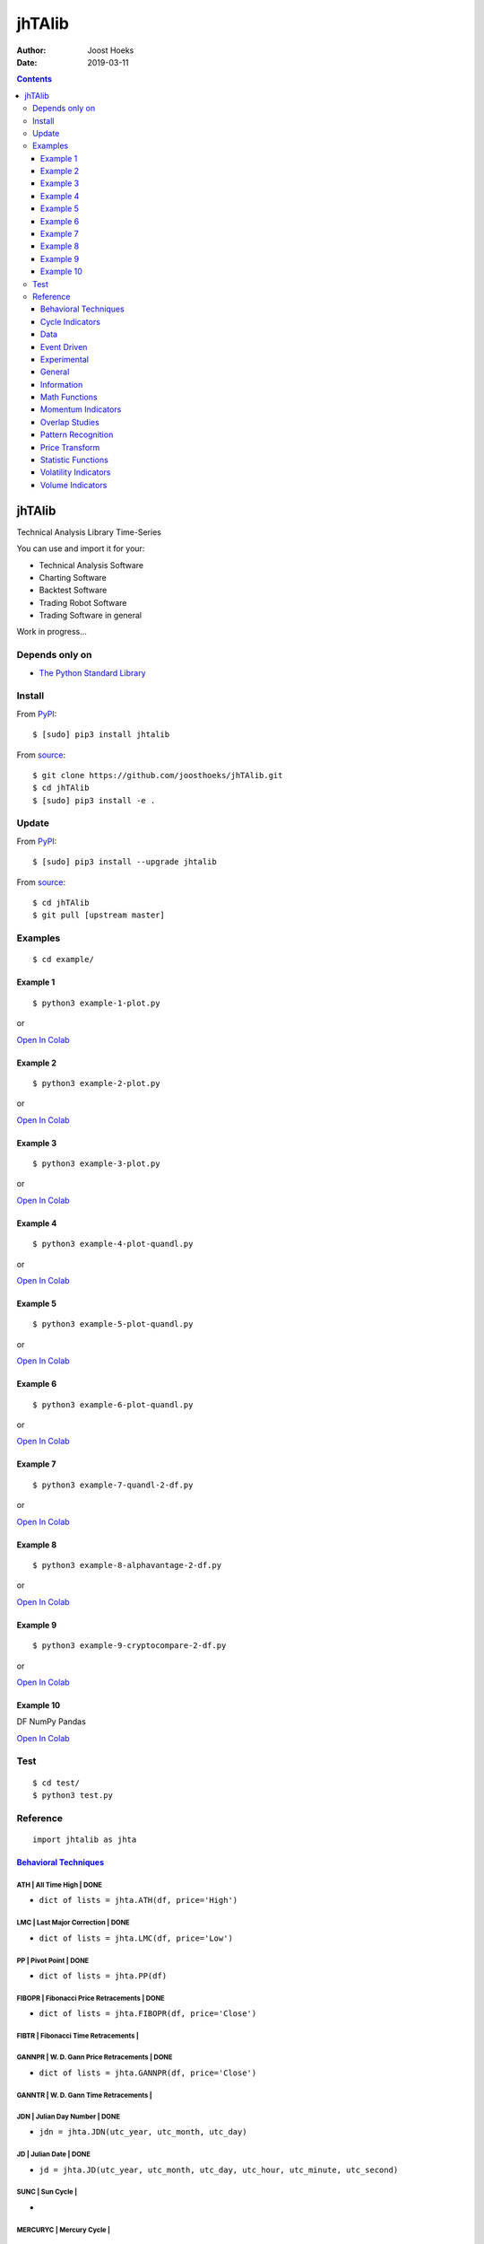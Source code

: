=======
jhTAlib
=======

:Author: Joost Hoeks
:Date:   2019-03-11

.. contents::
   :depth: 3
..

jhTAlib
=======

Technical Analysis Library Time-Series

You can use and import it for your:

-  Technical Analysis Software

-  Charting Software

-  Backtest Software

-  Trading Robot Software

-  Trading Software in general

Work in progress...

Depends only on
---------------

-  `The Python Standard
   Library <https://docs.python.org/3/library/index.html>`__

Install
-------

From `PyPI <https://pypi.org/project/jhTAlib/>`__:

::

    $ [sudo] pip3 install jhtalib

From `source <https://github.com/joosthoeks/jhTAlib>`__:

::

    $ git clone https://github.com/joosthoeks/jhTAlib.git
    $ cd jhTAlib
    $ [sudo] pip3 install -e .

Update
------

From `PyPI <https://pypi.org/project/jhTAlib/>`__:

::

    $ [sudo] pip3 install --upgrade jhtalib

From `source <https://github.com/joosthoeks/jhTAlib>`__:

::

    $ cd jhTAlib
    $ git pull [upstream master]

Examples
--------

::

    $ cd example/

Example 1
~~~~~~~~~

::

    $ python3 example-1-plot.py

or

`Open In
Colab <https://colab.research.google.com/github/joosthoeks/jhTAlib/blob/master/example/example-1-plot.ipynb>`__

Example 2
~~~~~~~~~

::

    $ python3 example-2-plot.py

or

`Open In
Colab <https://colab.research.google.com/github/joosthoeks/jhTAlib/blob/master/example/example-2-plot.ipynb>`__

Example 3
~~~~~~~~~

::

    $ python3 example-3-plot.py

or

`Open In
Colab <https://colab.research.google.com/github/joosthoeks/jhTAlib/blob/master/example/example-3-plot.ipynb>`__

Example 4
~~~~~~~~~

::

    $ python3 example-4-plot-quandl.py

or

`Open In
Colab <https://colab.research.google.com/github/joosthoeks/jhTAlib/blob/master/example/example-4-plot-quandl.ipynb>`__

Example 5
~~~~~~~~~

::

    $ python3 example-5-plot-quandl.py

or

`Open In
Colab <https://colab.research.google.com/github/joosthoeks/jhTAlib/blob/master/example/example-5-plot-quandl.ipynb>`__

Example 6
~~~~~~~~~

::

    $ python3 example-6-plot-quandl.py

or

`Open In
Colab <https://colab.research.google.com/github/joosthoeks/jhTAlib/blob/master/example/example-6-plot-quandl.ipynb>`__

Example 7
~~~~~~~~~

::

    $ python3 example-7-quandl-2-df.py

or

`Open In
Colab <https://colab.research.google.com/github/joosthoeks/jhTAlib/blob/master/example/example-7-quandl-2-df.ipynb>`__

Example 8
~~~~~~~~~

::

    $ python3 example-8-alphavantage-2-df.py

or

`Open In
Colab <https://colab.research.google.com/github/joosthoeks/jhTAlib/blob/master/example/example-8-alphavantage-2-df.ipynb>`__

Example 9
~~~~~~~~~

::

    $ python3 example-9-cryptocompare-2-df.py

or

`Open In
Colab <https://colab.research.google.com/github/joosthoeks/jhTAlib/blob/master/example/example-9-cryptocompare-2-df.ipynb>`__

Example 10
~~~~~~~~~~

DF NumPy Pandas

`Open In
Colab <https://colab.research.google.com/github/joosthoeks/jhTAlib/blob/master/example/example-10-df-numpy-pandas.ipynb>`__

Test
----

::

    $ cd test/
    $ python3 test.py

Reference
---------

::

    import jhtalib as jhta

`Behavioral Techniques <https://github.com/joosthoeks/jhTAlib/blob/master/jhtalib/behavioral_techniques/behavioral_techniques.py>`__
~~~~~~~~~~~~~~~~~~~~~~~~~~~~~~~~~~~~~~~~~~~~~~~~~~~~~~~~~~~~~~~~~~~~~~~~~~~~~~~~~~~~~~~~~~~~~~~~~~~~~~~~~~~~~~~~~~~~~~~~~~~~~~~~~~~~

ATH \| All Time High \| DONE
^^^^^^^^^^^^^^^^^^^^^^^^^^^^

-  ``dict of lists = jhta.ATH(df, price='High')``

LMC \| Last Major Correction \| DONE
^^^^^^^^^^^^^^^^^^^^^^^^^^^^^^^^^^^^

-  ``dict of lists = jhta.LMC(df, price='Low')``

PP \| Pivot Point \| DONE
^^^^^^^^^^^^^^^^^^^^^^^^^

-  ``dict of lists = jhta.PP(df)``

FIBOPR \| Fibonacci Price Retracements \| DONE
^^^^^^^^^^^^^^^^^^^^^^^^^^^^^^^^^^^^^^^^^^^^^^

-  ``dict of lists = jhta.FIBOPR(df, price='Close')``

FIBTR \| Fibonacci Time Retracements \|
^^^^^^^^^^^^^^^^^^^^^^^^^^^^^^^^^^^^^^^

GANNPR \| W. D. Gann Price Retracements \| DONE
^^^^^^^^^^^^^^^^^^^^^^^^^^^^^^^^^^^^^^^^^^^^^^^

-  ``dict of lists = jhta.GANNPR(df, price='Close')``

GANNTR \| W. D. Gann Time Retracements \|
^^^^^^^^^^^^^^^^^^^^^^^^^^^^^^^^^^^^^^^^^

JDN \| Julian Day Number \| DONE
^^^^^^^^^^^^^^^^^^^^^^^^^^^^^^^^

-  ``jdn = jhta.JDN(utc_year, utc_month, utc_day)``

JD \| Julian Date \| DONE
^^^^^^^^^^^^^^^^^^^^^^^^^

-  ``jd = jhta.JD(utc_year, utc_month, utc_day, utc_hour, utc_minute, utc_second)``

SUNC \| Sun Cycle \|
^^^^^^^^^^^^^^^^^^^^

-  

MERCURYC \| Mercury Cycle \|
^^^^^^^^^^^^^^^^^^^^^^^^^^^^

-  

VENUSC \| Venus Cycle \|
^^^^^^^^^^^^^^^^^^^^^^^^

-  

EARTHC \| Earth Cycle \|
^^^^^^^^^^^^^^^^^^^^^^^^

-  

MARSC \| Mars Cycle \|
^^^^^^^^^^^^^^^^^^^^^^

-  

JUPITERC \| Jupiter Cycle \|
^^^^^^^^^^^^^^^^^^^^^^^^^^^^

-  

SATURNC \| Saturn Cycle \|
^^^^^^^^^^^^^^^^^^^^^^^^^^

-  

URANUSC \| Uranus Cycle \|
^^^^^^^^^^^^^^^^^^^^^^^^^^

-  

NEPTUNEC \| Neptune Cycle \|
^^^^^^^^^^^^^^^^^^^^^^^^^^^^

-  

PLUTOC \| Pluto Cycle \|
^^^^^^^^^^^^^^^^^^^^^^^^

-  

MOONC \| Moon Cycle \|
^^^^^^^^^^^^^^^^^^^^^^

-  

`Cycle Indicators <https://github.com/joosthoeks/jhTAlib/blob/master/jhtalib/cycle_indicators/cycle_indicators.py>`__
~~~~~~~~~~~~~~~~~~~~~~~~~~~~~~~~~~~~~~~~~~~~~~~~~~~~~~~~~~~~~~~~~~~~~~~~~~~~~~~~~~~~~~~~~~~~~~~~~~~~~~~~~~~~~~~~~~~~~

HT\_DCPERIOD \| Hilbert Transform - Dominant Cycle Period \|
^^^^^^^^^^^^^^^^^^^^^^^^^^^^^^^^^^^^^^^^^^^^^^^^^^^^^^^^^^^^

-  

HT\_DCPHASE \| Hilbert Transform - Dominant Cycle Phase \|
^^^^^^^^^^^^^^^^^^^^^^^^^^^^^^^^^^^^^^^^^^^^^^^^^^^^^^^^^^

-  

HT\_PHASOR \| Hilbert Transform - Phasor Components \|
^^^^^^^^^^^^^^^^^^^^^^^^^^^^^^^^^^^^^^^^^^^^^^^^^^^^^^

-  

HT\_SINE \| Hilbert Transform - SineWave \|
^^^^^^^^^^^^^^^^^^^^^^^^^^^^^^^^^^^^^^^^^^^

-  

HT\_TRENDLINE \| Hilbert Transform - Instantaneous Trendline \|
^^^^^^^^^^^^^^^^^^^^^^^^^^^^^^^^^^^^^^^^^^^^^^^^^^^^^^^^^^^^^^^

-  

HT\_TRENDMODE \| Hilbert Transform - Trend vs Cycle Mode \|
^^^^^^^^^^^^^^^^^^^^^^^^^^^^^^^^^^^^^^^^^^^^^^^^^^^^^^^^^^^

TS \| Trend Score \| DONE
^^^^^^^^^^^^^^^^^^^^^^^^^

-  ``list = jhta.TS(df, n, price='Close')``

`Data <https://github.com/joosthoeks/jhTAlib/blob/master/jhtalib/data/data.py>`__
~~~~~~~~~~~~~~~~~~~~~~~~~~~~~~~~~~~~~~~~~~~~~~~~~~~~~~~~~~~~~~~~~~~~~~~~~~~~~~~~~

CSV2DF \| CSV file 2 DataFeed \| DONE
^^^^^^^^^^^^^^^^^^^^^^^^^^^^^^^^^^^^^

-  ``dict of tuples = jhta.CSV2DF(csv_file_path)``

CSVURL2DF \| CSV file url 2 DataFeed \| DONE
^^^^^^^^^^^^^^^^^^^^^^^^^^^^^^^^^^^^^^^^^^^^

-  ``dict of tuples = jhta.CSVURL2DF(csv_file_url)``

DF2CSV \| DataFeed 2 CSV file \| DONE
^^^^^^^^^^^^^^^^^^^^^^^^^^^^^^^^^^^^^

-  ``csv file = jhta.DF2CSV(df, csv_file_path)``

DF2DFREV \| DataFeed 2 DataFeed Reversed \| DONE
^^^^^^^^^^^^^^^^^^^^^^^^^^^^^^^^^^^^^^^^^^^^^^^^

-  ``dict of tuples = jhta.DF2DFREV(df)``

DF2DFWIN \| DataFeed 2 DataFeed Window \| DONE
^^^^^^^^^^^^^^^^^^^^^^^^^^^^^^^^^^^^^^^^^^^^^^

-  ``dict of tuples = jhta.DF2DFWIN(df, start=0, end=10)``

DF\_HEAD \| DataFeed HEAD \| DONE
^^^^^^^^^^^^^^^^^^^^^^^^^^^^^^^^^

-  ``dict of tuples = jhta.DF_HEAD(df, n=5)``

DF\_TAIL \| DataFeed TAIL \| DONE
^^^^^^^^^^^^^^^^^^^^^^^^^^^^^^^^^

-  ``dict of tuples = jhta.DF_TAIL(df, n=5)``

DF2HEIKIN\_ASHI \| DataFeed 2 Heikin-Ashi DataFeed \| DONE
^^^^^^^^^^^^^^^^^^^^^^^^^^^^^^^^^^^^^^^^^^^^^^^^^^^^^^^^^^

-  ``dict of tuples = jhta.DF2HEIKIN_ASHI(df)``

`Event Driven <https://github.com/joosthoeks/jhTAlib/blob/master/jhtalib/event_driven/event_driven.py>`__
~~~~~~~~~~~~~~~~~~~~~~~~~~~~~~~~~~~~~~~~~~~~~~~~~~~~~~~~~~~~~~~~~~~~~~~~~~~~~~~~~~~~~~~~~~~~~~~~~~~~~~~~~

ASI \| Accumulation Swing Index (J. Welles Wilder) \| DONE
^^^^^^^^^^^^^^^^^^^^^^^^^^^^^^^^^^^^^^^^^^^^^^^^^^^^^^^^^^

-  ``list = jhta.ASI(df, L)``

SI \| Swing Index (J. Welles Wilder) \| DONE
^^^^^^^^^^^^^^^^^^^^^^^^^^^^^^^^^^^^^^^^^^^^

-  ``list = jhta.SI(df, L)``

`Experimental <https://github.com/joosthoeks/jhTAlib/blob/master/jhtalib/experimental/experimental.py>`__
~~~~~~~~~~~~~~~~~~~~~~~~~~~~~~~~~~~~~~~~~~~~~~~~~~~~~~~~~~~~~~~~~~~~~~~~~~~~~~~~~~~~~~~~~~~~~~~~~~~~~~~~~

JH\_SAVGP \| Swing Average Price - previous Average Price \| DONE
^^^^^^^^^^^^^^^^^^^^^^^^^^^^^^^^^^^^^^^^^^^^^^^^^^^^^^^^^^^^^^^^^

-  ``list = jhta.JH_SAVGP(df)``

JH\_SAVGPS \| Swing Average Price - previous Average Price Summation \| DONE
^^^^^^^^^^^^^^^^^^^^^^^^^^^^^^^^^^^^^^^^^^^^^^^^^^^^^^^^^^^^^^^^^^^^^^^^^^^^

-  ``list = jhta.JH_SAVGPS(df)``

JH\_SCO \| Swing Close - Open \| DONE
^^^^^^^^^^^^^^^^^^^^^^^^^^^^^^^^^^^^^

-  ``list = jhta.JH_SCO(df)``

JH\_SCOS \| Swing Close - Open Summation \| DONE
^^^^^^^^^^^^^^^^^^^^^^^^^^^^^^^^^^^^^^^^^^^^^^^^

-  ``list = jhta.JH_SCOS(df)``

JH\_SMEDP \| Swing Median Price - previous Median Price \| DONE
^^^^^^^^^^^^^^^^^^^^^^^^^^^^^^^^^^^^^^^^^^^^^^^^^^^^^^^^^^^^^^^

-  ``list = jhta.JH_SMEDP(df)``

jh\_SMEDPS \| Swing Median Price - previous Median Price Summation \| DONE
^^^^^^^^^^^^^^^^^^^^^^^^^^^^^^^^^^^^^^^^^^^^^^^^^^^^^^^^^^^^^^^^^^^^^^^^^^

-  ``list = jhta.JH_SMEDPS(df)``

JH\_SPP \| Swing Price - previous Price \| DONE
^^^^^^^^^^^^^^^^^^^^^^^^^^^^^^^^^^^^^^^^^^^^^^^

-  ``list = jhta.JH_SPP(df, price='Close')``

JH\_SPPS \| Swing Price - previous Price Summation \| DONE
^^^^^^^^^^^^^^^^^^^^^^^^^^^^^^^^^^^^^^^^^^^^^^^^^^^^^^^^^^

-  ``list = jhta.JH_SPPS(df, price='Close')``

JH\_STYPP \| Swing Typical Price - previous Typical Price \| DONE
^^^^^^^^^^^^^^^^^^^^^^^^^^^^^^^^^^^^^^^^^^^^^^^^^^^^^^^^^^^^^^^^^

-  ``list = jhta.JH_STYPP(df)``

JH\_STYPPS \| Swing Typical Price - previous Typical Price Summation \| DONE
^^^^^^^^^^^^^^^^^^^^^^^^^^^^^^^^^^^^^^^^^^^^^^^^^^^^^^^^^^^^^^^^^^^^^^^^^^^^

-  ``list = jhta.JH_STYPPS(df)``

JH\_SWCLP \| Swing Weighted Close Price - previous Weighted Close Price \| DONE
^^^^^^^^^^^^^^^^^^^^^^^^^^^^^^^^^^^^^^^^^^^^^^^^^^^^^^^^^^^^^^^^^^^^^^^^^^^^^^^

-  ``list = jhta.JH_SWCLP(df)``

JH\_SWCLPS \| Swing Weighted Close Price - previous Weighted Close Price Summation \| DONE
^^^^^^^^^^^^^^^^^^^^^^^^^^^^^^^^^^^^^^^^^^^^^^^^^^^^^^^^^^^^^^^^^^^^^^^^^^^^^^^^^^^^^^^^^^

-  ``list = jhta.JH_SWCLPS(df)``

`General <https://github.com/joosthoeks/jhTAlib/blob/master/jhtalib/general/general.py>`__
~~~~~~~~~~~~~~~~~~~~~~~~~~~~~~~~~~~~~~~~~~~~~~~~~~~~~~~~~~~~~~~~~~~~~~~~~~~~~~~~~~~~~~~~~~

NORMALIZE \| Normalize \| DONE
^^^^^^^^^^^^^^^^^^^^^^^^^^^^^^

-  ``list = jhta.NORMALIZE(df, price_max='High', price_min='Low', price='Close')``

STANDARDIZE \| Standardize \| DONE
^^^^^^^^^^^^^^^^^^^^^^^^^^^^^^^^^^

-  ``list = jhta.STANDARDIZE(df, price='Close')``

SPREAD \| Spread \| DONE
^^^^^^^^^^^^^^^^^^^^^^^^

-  ``list = jhta.SPREAD(df1, df2, price1='Close', price2='Close')``

CP \| Comparative Performance \| DONE
^^^^^^^^^^^^^^^^^^^^^^^^^^^^^^^^^^^^^

-  ``list = jhta.CP(df1, df2, price1='Close', price2='Close')``

CRSI \| Comparative Relative Strength Index \| DONE
^^^^^^^^^^^^^^^^^^^^^^^^^^^^^^^^^^^^^^^^^^^^^^^^^^^

-  ``list = jhta.CRSI(df1, df2, n, price1='Close', price2='Close')``

CS \| Comparative Strength \| DONE
^^^^^^^^^^^^^^^^^^^^^^^^^^^^^^^^^^

-  ``list = jhta.CS(df1, df2, price1='Close', price2='Close')``

HR \| Hit Rate / Win Rate \| DONE
^^^^^^^^^^^^^^^^^^^^^^^^^^^^^^^^^

-  ``float = jhta.HR(hit_trades_int, total_trades_int)``

PLR \| Profit/Loss Ratio \| DONE
^^^^^^^^^^^^^^^^^^^^^^^^^^^^^^^^

-  ``float = jhta.PLR(mean_trade_profit_float, mean_trade_loss_float)``

EV \| Expected Value \| DONE
^^^^^^^^^^^^^^^^^^^^^^^^^^^^

-  ``float = jhta.EV(hitrade_float, mean_trade_profit_float, mean_trade_loss_float)``

POR \| Probability of Ruin (Table of Lucas and LeBeau) \| DONE
^^^^^^^^^^^^^^^^^^^^^^^^^^^^^^^^^^^^^^^^^^^^^^^^^^^^^^^^^^^^^^

-  ``int = jhta.POR(hitrade_float, profit_loss_ratio_float)``

`Information <https://github.com/joosthoeks/jhTAlib/blob/master/jhtalib/information/information.py>`__
~~~~~~~~~~~~~~~~~~~~~~~~~~~~~~~~~~~~~~~~~~~~~~~~~~~~~~~~~~~~~~~~~~~~~~~~~~~~~~~~~~~~~~~~~~~~~~~~~~~~~~

INFO \| Print df Information \| DONE
^^^^^^^^^^^^^^^^^^^^^^^^^^^^^^^^^^^^

-  ``print = jhta.INFO(df, price='Close')``

INFO\_TRADES \| Print Trades Information \| DONE
^^^^^^^^^^^^^^^^^^^^^^^^^^^^^^^^^^^^^^^^^^^^^^^^

-  ``print = jhta.INFO_TRADES(profit_trades_list, loss_trades_list)``

`Math Functions <https://github.com/joosthoeks/jhTAlib/blob/master/jhtalib/math_functions/math_functions.py>`__
~~~~~~~~~~~~~~~~~~~~~~~~~~~~~~~~~~~~~~~~~~~~~~~~~~~~~~~~~~~~~~~~~~~~~~~~~~~~~~~~~~~~~~~~~~~~~~~~~~~~~~~~~~~~~~~

EXP \| Exponential \| DONE
^^^^^^^^^^^^^^^^^^^^^^^^^^

-  ``list = jhta.EXP(df, price='Close')``

LOG \| Logarithm \| DONE
^^^^^^^^^^^^^^^^^^^^^^^^

-  ``list = jhta.LOG(df, price='Close')``

LOG10 \| Base-10 Logarithm \| DONE
^^^^^^^^^^^^^^^^^^^^^^^^^^^^^^^^^^

-  ``list = jhta.LOG10(df, price='Close')``

SQRT \| Square Root \| DONE
^^^^^^^^^^^^^^^^^^^^^^^^^^^

-  ``list = jhta.SQRT(df, price='Close')``

ACOS \| Arc Cosine \| DONE
^^^^^^^^^^^^^^^^^^^^^^^^^^

-  ``list = jhta.ACOS(df, price='Close')``

ASIN \| Arc Sine \| DONE
^^^^^^^^^^^^^^^^^^^^^^^^

-  ``list = jhta.ASIN(df, price='Close')``

ATAN \| Arc Tangent \| DONE
^^^^^^^^^^^^^^^^^^^^^^^^^^^

-  ``list = jhta.ATAN(df, price='Close')``

COS \| Cosine \| DONE
^^^^^^^^^^^^^^^^^^^^^

-  ``list = jhta.COS(df, price='Close')``

SIN \| Sine \| DONE
^^^^^^^^^^^^^^^^^^^

-  ``list = jhta.SIN(df, price='Close')``

TAN \| Tangent \| DONE
^^^^^^^^^^^^^^^^^^^^^^

-  ``list = jhta.TAN(df, price='Close')``

ACOSH \| Inverse Hyperbolic Cosine \| DONE
^^^^^^^^^^^^^^^^^^^^^^^^^^^^^^^^^^^^^^^^^^

-  ``list = jhta.ACOSH(df, price='Close')``

ASINH \| Inverse Hyperbolic Sine \| DONE
^^^^^^^^^^^^^^^^^^^^^^^^^^^^^^^^^^^^^^^^

-  ``list = jhta.ASINH(df, price='Close')``

ATANH \| Inverse Hyperbolic Tangent \| DONE
^^^^^^^^^^^^^^^^^^^^^^^^^^^^^^^^^^^^^^^^^^^

-  ``list = jhta.ATANH(df, price='Close')``

COSH \| Hyperbolic Cosine \| DONE
^^^^^^^^^^^^^^^^^^^^^^^^^^^^^^^^^

-  ``list = jhta.COSH(df, price='Close')``

SINH \| Hyperbolic Sine \| DONE
^^^^^^^^^^^^^^^^^^^^^^^^^^^^^^^

-  ``list = jhta.SINH(df, price='Close')``

TANH \| Hyperbolic Tangent \| DONE
^^^^^^^^^^^^^^^^^^^^^^^^^^^^^^^^^^

-  ``list = jhta.TANH(df, price='Close')``

PI \| Mathematical constant PI \| DONE
^^^^^^^^^^^^^^^^^^^^^^^^^^^^^^^^^^^^^^

-  ``float = jhta.PI()``

E \| Mathematical constant E \| DONE
^^^^^^^^^^^^^^^^^^^^^^^^^^^^^^^^^^^^

-  ``float = jhta.E()``

TAU \| Mathematical constant TAU \| DONE
^^^^^^^^^^^^^^^^^^^^^^^^^^^^^^^^^^^^^^^^

-  ``float = jhta.TAU()``

PHI \| Mathematical constant PHI \| DONE
^^^^^^^^^^^^^^^^^^^^^^^^^^^^^^^^^^^^^^^^

-  ``float = jhta.PHI()``

CEIL \| Ceiling \| DONE
^^^^^^^^^^^^^^^^^^^^^^^

-  ``list = jhta.CEIL(df, price='Close')``

FLOOR \| Floor \| DONE
^^^^^^^^^^^^^^^^^^^^^^

-  ``list = jhta.FLOOR(df, price='Close')``

DEGREES \| Radians to Degrees \| DONE
^^^^^^^^^^^^^^^^^^^^^^^^^^^^^^^^^^^^^

-  ``list = jhta.DEGREES(df, price='Close')``

RADIANS \| Degrees to Radians \| DONE
^^^^^^^^^^^^^^^^^^^^^^^^^^^^^^^^^^^^^

-  ``list = jhta.RADIANS(df, price='Close')``

ADD \| Addition High + Low \| DONE
^^^^^^^^^^^^^^^^^^^^^^^^^^^^^^^^^^

-  ``list = jhta.ADD(df)``

DIV \| Division High / Low \| DONE
^^^^^^^^^^^^^^^^^^^^^^^^^^^^^^^^^^

-  ``list = jhta.DIV(df)``

MAX \| Highest value over a specified period \| DONE
^^^^^^^^^^^^^^^^^^^^^^^^^^^^^^^^^^^^^^^^^^^^^^^^^^^^

-  ``list = jhta.MAX(df, n, price='Close')``

MAXINDEX \| Index of highest value over a specified period \|
^^^^^^^^^^^^^^^^^^^^^^^^^^^^^^^^^^^^^^^^^^^^^^^^^^^^^^^^^^^^^

-  

MIN \| Lowest value over a specified period \| DONE
^^^^^^^^^^^^^^^^^^^^^^^^^^^^^^^^^^^^^^^^^^^^^^^^^^^

-  ``list = jhta.MIN(df, n, price='Close')``

MININDEX \| Index of lowest value over a specified period \|
^^^^^^^^^^^^^^^^^^^^^^^^^^^^^^^^^^^^^^^^^^^^^^^^^^^^^^^^^^^^

-  

MINMAX \| Lowest and Highest values over a specified period \|
^^^^^^^^^^^^^^^^^^^^^^^^^^^^^^^^^^^^^^^^^^^^^^^^^^^^^^^^^^^^^^

-  

MINMAXINDEX \| Indexes of lowest and highest values over a specified period \|
^^^^^^^^^^^^^^^^^^^^^^^^^^^^^^^^^^^^^^^^^^^^^^^^^^^^^^^^^^^^^^^^^^^^^^^^^^^^^^

-  

MULT \| Multiply High \* Low \| DONE
^^^^^^^^^^^^^^^^^^^^^^^^^^^^^^^^^^^^

-  ``list = jhta.MULT(df)``

SUB \| Subtraction High - Low \| DONE
^^^^^^^^^^^^^^^^^^^^^^^^^^^^^^^^^^^^^

-  ``list = jhta.SUB(df)``

SUM \| Summation \| DONE
^^^^^^^^^^^^^^^^^^^^^^^^

-  ``list = jhta.SUM(df, n, price='Close')``

`Momentum Indicators <https://github.com/joosthoeks/jhTAlib/blob/master/jhtalib/momentum_indicators/momentum_indicators.py>`__
~~~~~~~~~~~~~~~~~~~~~~~~~~~~~~~~~~~~~~~~~~~~~~~~~~~~~~~~~~~~~~~~~~~~~~~~~~~~~~~~~~~~~~~~~~~~~~~~~~~~~~~~~~~~~~~~~~~~~~~~~~~~~~

ADX \| Average Directional Movement Index \|
^^^^^^^^^^^^^^^^^^^^^^^^^^^^^^^^^^^^^^^^^^^^

-  

ADXR \| Average Directional Movement Index Rating \|
^^^^^^^^^^^^^^^^^^^^^^^^^^^^^^^^^^^^^^^^^^^^^^^^^^^^

-  

APO \| Absolute Price Oscillator \| DONE
^^^^^^^^^^^^^^^^^^^^^^^^^^^^^^^^^^^^^^^^

-  ``list = jhta.APO(df, n_fast, n_slow, price='Close')``

AROON \| Aroon \|
^^^^^^^^^^^^^^^^^

-  

AROONOSC \| Aroon Oscillator \|
^^^^^^^^^^^^^^^^^^^^^^^^^^^^^^^

-  

BOP \| Balance Of Power \|
^^^^^^^^^^^^^^^^^^^^^^^^^^

-  

CCI \| Commodity Channel Index \|
^^^^^^^^^^^^^^^^^^^^^^^^^^^^^^^^^

-  

CMO \| Chande Momentum Oscillator \|
^^^^^^^^^^^^^^^^^^^^^^^^^^^^^^^^^^^^

-  

DX \| Directional Movement Index \|
^^^^^^^^^^^^^^^^^^^^^^^^^^^^^^^^^^^

-  

IMI \| Intraday Momentum Index \| DONE
^^^^^^^^^^^^^^^^^^^^^^^^^^^^^^^^^^^^^^

-  ``list = jhta.IMI(df)``

MACD \| Moving Average Convergence/Divergence \|
^^^^^^^^^^^^^^^^^^^^^^^^^^^^^^^^^^^^^^^^^^^^^^^^

-  

MACDEXT \| MACD with controllable MA type \|
^^^^^^^^^^^^^^^^^^^^^^^^^^^^^^^^^^^^^^^^^^^^

-  

MACDFIX \| Moving Average Convergence/Divergence Fix 12/26 \|
^^^^^^^^^^^^^^^^^^^^^^^^^^^^^^^^^^^^^^^^^^^^^^^^^^^^^^^^^^^^^

-  

MFI \| Money Flow Index \|
^^^^^^^^^^^^^^^^^^^^^^^^^^

-  

MINUS\_DI \| Minus Directional Indicator \|
^^^^^^^^^^^^^^^^^^^^^^^^^^^^^^^^^^^^^^^^^^^

-  

MINUS\_DM \| Minus Directional Movement \|
^^^^^^^^^^^^^^^^^^^^^^^^^^^^^^^^^^^^^^^^^^

-  

MOM \| Momentum \| DONE
^^^^^^^^^^^^^^^^^^^^^^^

-  ``list = jhta.MOM(df, n, price='Close')``

PLUS\_DI \| Plus Directional Indicator \|
^^^^^^^^^^^^^^^^^^^^^^^^^^^^^^^^^^^^^^^^^

-  

PLUS\_DM \| Plus Directional Movement \|
^^^^^^^^^^^^^^^^^^^^^^^^^^^^^^^^^^^^^^^^

-  

PPO \| Percentage Price Oscillator \|
^^^^^^^^^^^^^^^^^^^^^^^^^^^^^^^^^^^^^

-  

ROC \| Rate of Change \| DONE
^^^^^^^^^^^^^^^^^^^^^^^^^^^^^

-  ``list = jhta.ROC(df, n, price='Close')``

ROCP \| Rate of Change Percentage \| DONE
^^^^^^^^^^^^^^^^^^^^^^^^^^^^^^^^^^^^^^^^^

-  ``list = jhta.ROCP(df, n, price='Close')``

ROCR \| Rate of Change Ratio \| DONE
^^^^^^^^^^^^^^^^^^^^^^^^^^^^^^^^^^^^

-  ``list = jhta.ROCR(df, n, price='Close')``

ROCR100 \| Rate of Change Ratio 100 scale \| DONE
^^^^^^^^^^^^^^^^^^^^^^^^^^^^^^^^^^^^^^^^^^^^^^^^^

-  ``list = jhta.ROCR100(df, n, price='Close')``

RSI \| Relative Strength Index \| DONE
^^^^^^^^^^^^^^^^^^^^^^^^^^^^^^^^^^^^^^

-  ``list = jhta.RSI(df, n, price='Close')``

STOCH \| Stochastic \|
^^^^^^^^^^^^^^^^^^^^^^

-  

STOCHF \| Stochastic Fast \|
^^^^^^^^^^^^^^^^^^^^^^^^^^^^

-  

STOCHRSI \| Stochastic Relative Strength Index \|
^^^^^^^^^^^^^^^^^^^^^^^^^^^^^^^^^^^^^^^^^^^^^^^^^

-  

TRIX \| 1-day Rate-Of-Change (ROC) of a Triple Smooth EMA \|
^^^^^^^^^^^^^^^^^^^^^^^^^^^^^^^^^^^^^^^^^^^^^^^^^^^^^^^^^^^^

-  

ULTOSC \| Ultimate Oscillator \|
^^^^^^^^^^^^^^^^^^^^^^^^^^^^^^^^

-  

WILLR \| Williams' %R \| DONE
^^^^^^^^^^^^^^^^^^^^^^^^^^^^^

-  ``list = jhta.WILLR(df, n)``

`Overlap Studies <https://github.com/joosthoeks/jhTAlib/blob/master/jhtalib/overlap_studies/overlap_studies.py>`__
~~~~~~~~~~~~~~~~~~~~~~~~~~~~~~~~~~~~~~~~~~~~~~~~~~~~~~~~~~~~~~~~~~~~~~~~~~~~~~~~~~~~~~~~~~~~~~~~~~~~~~~~~~~~~~~~~~

BBANDS \| Bollinger Bands \| DONE
^^^^^^^^^^^^^^^^^^^^^^^^^^^^^^^^^

-  ``dict of lists = jhta.BBANDS(df, n, f=2)``

BBANDW \| Bollinger Band Width \| DONE
^^^^^^^^^^^^^^^^^^^^^^^^^^^^^^^^^^^^^^

-  ``list = jhta.BBANDW(df, n, f=2)``

DEMA \| Double Exponential Moving Average \|
^^^^^^^^^^^^^^^^^^^^^^^^^^^^^^^^^^^^^^^^^^^^

-  

EMA \| Exponential Moving Average \|
^^^^^^^^^^^^^^^^^^^^^^^^^^^^^^^^^^^^

-  

ENVP \| Envelope Percent \| DONE
^^^^^^^^^^^^^^^^^^^^^^^^^^^^^^^^

-  ``dict of lists = jhta.ENVP(df, pct=.01, price='Close')``

KAMA \| Kaufman Adaptive Moving Average \|
^^^^^^^^^^^^^^^^^^^^^^^^^^^^^^^^^^^^^^^^^^

-  

MA \| Moving Average \|
^^^^^^^^^^^^^^^^^^^^^^^

-  

MAMA \| MESA Adaptive Moving Average \|
^^^^^^^^^^^^^^^^^^^^^^^^^^^^^^^^^^^^^^^

-  

MAVP \| Moving Average with Variable Period \|
^^^^^^^^^^^^^^^^^^^^^^^^^^^^^^^^^^^^^^^^^^^^^^

-  

MIDPOINT \| MidPoint over period \| DONE
^^^^^^^^^^^^^^^^^^^^^^^^^^^^^^^^^^^^^^^^

-  ``list = jhta.MIDPOINT(df, n, price='Close')``

MIDPRICE \| MidPoint Price over period \| DONE
^^^^^^^^^^^^^^^^^^^^^^^^^^^^^^^^^^^^^^^^^^^^^^

-  ``list = jhta.MIDPRICE(df, n)``

MMR \| Mayer Multiple Ratio \| DONE
^^^^^^^^^^^^^^^^^^^^^^^^^^^^^^^^^^^

-  ``list = jhta.MMR(df, n=200, price='Close')``

SAR \| Parabolic SAR \| DONE
^^^^^^^^^^^^^^^^^^^^^^^^^^^^

-  ``list = jhta.SAR(df, af_step=.02, af_max=.2)``

SAREXT \| Parabolic SAR - Extended \|
^^^^^^^^^^^^^^^^^^^^^^^^^^^^^^^^^^^^^

-  

SMA \| Simple Moving Average \| DONE
^^^^^^^^^^^^^^^^^^^^^^^^^^^^^^^^^^^^

-  ``list = jhta.SMA(df, n, price='Close')``

T3 \| Triple Exponential Moving Average (T3) \|
^^^^^^^^^^^^^^^^^^^^^^^^^^^^^^^^^^^^^^^^^^^^^^^

-  

TEMA \| Triple Exponential Moving Average \|
^^^^^^^^^^^^^^^^^^^^^^^^^^^^^^^^^^^^^^^^^^^^

-  

TRIMA \| Triangular Moving Average \| DONE
^^^^^^^^^^^^^^^^^^^^^^^^^^^^^^^^^^^^^^^^^^

-  ``list = jhta.TRIMA(df, n, price='Close')``

WMA \| Weighted Moving Average
^^^^^^^^^^^^^^^^^^^^^^^^^^^^^^

`Pattern Recognition <https://github.com/joosthoeks/jhTAlib/blob/master/jhtalib/pattern_recognition/pattern_recognition.py>`__
~~~~~~~~~~~~~~~~~~~~~~~~~~~~~~~~~~~~~~~~~~~~~~~~~~~~~~~~~~~~~~~~~~~~~~~~~~~~~~~~~~~~~~~~~~~~~~~~~~~~~~~~~~~~~~~~~~~~~~~~~~~~~~

CDL2CROWS \| Two Crows \|
^^^^^^^^^^^^^^^^^^^^^^^^^

CDL3BLACKCROWS \| Three Black Crows \|
^^^^^^^^^^^^^^^^^^^^^^^^^^^^^^^^^^^^^^

CDL3INSIDE \| Three Inside Up/Down \|
^^^^^^^^^^^^^^^^^^^^^^^^^^^^^^^^^^^^^

CDL3LINESTRIKE \| Three-Line Strike \|
^^^^^^^^^^^^^^^^^^^^^^^^^^^^^^^^^^^^^^

CDL3OUTSIDE \| Three Outside Up/Down \|
^^^^^^^^^^^^^^^^^^^^^^^^^^^^^^^^^^^^^^^

CDL3STARSINSOUTH \| Three Stars In The South \|
^^^^^^^^^^^^^^^^^^^^^^^^^^^^^^^^^^^^^^^^^^^^^^^

CDL3WHITESOLDIERS \| Three Advancing White Soldiers \|
^^^^^^^^^^^^^^^^^^^^^^^^^^^^^^^^^^^^^^^^^^^^^^^^^^^^^^

CDLABANDONEDBABY \| Abandoned Baby \|
^^^^^^^^^^^^^^^^^^^^^^^^^^^^^^^^^^^^^

CDLADVANCEBLOCK \| Advance Block \|
^^^^^^^^^^^^^^^^^^^^^^^^^^^^^^^^^^^

CDLBELTHOLD \| Belt-hold \|
^^^^^^^^^^^^^^^^^^^^^^^^^^^

CDLBREAKAWAY \| Breakaway \|
^^^^^^^^^^^^^^^^^^^^^^^^^^^^

CDLCLOSINGMARUBOZU \| Closing Marubozu \|
^^^^^^^^^^^^^^^^^^^^^^^^^^^^^^^^^^^^^^^^^

CDLCONSEALBABYSWALL \| Concealing Baby Swallow \|
^^^^^^^^^^^^^^^^^^^^^^^^^^^^^^^^^^^^^^^^^^^^^^^^^

CDLCOUNTERATTACK \| Counterattack \|
^^^^^^^^^^^^^^^^^^^^^^^^^^^^^^^^^^^^

CDLDARKCLOUDCOVER \| Dark Cloud Cover \|
^^^^^^^^^^^^^^^^^^^^^^^^^^^^^^^^^^^^^^^^

CDLDOJI \| Doji \|
^^^^^^^^^^^^^^^^^^

CDLDOJISTAR \| Doji Star \|
^^^^^^^^^^^^^^^^^^^^^^^^^^^

CDLDRAGONFLYDOJI \| Dragonfly Doji \|
^^^^^^^^^^^^^^^^^^^^^^^^^^^^^^^^^^^^^

CDLENGULFING \| Engulfing Pattern \|
^^^^^^^^^^^^^^^^^^^^^^^^^^^^^^^^^^^^

CDLEVENINGDOJISTAR \| Evening Doji Star \|
^^^^^^^^^^^^^^^^^^^^^^^^^^^^^^^^^^^^^^^^^^

CDLEVENINGSTAR \| Evening Star \|
^^^^^^^^^^^^^^^^^^^^^^^^^^^^^^^^^

CDLGAPSIDESIDEWHITE \| Up/Down-gap side-by-side white lines \|
^^^^^^^^^^^^^^^^^^^^^^^^^^^^^^^^^^^^^^^^^^^^^^^^^^^^^^^^^^^^^^

CDLGRAVESTONEDOJI \| Gravestone Doji \|
^^^^^^^^^^^^^^^^^^^^^^^^^^^^^^^^^^^^^^^

CDLHAMMER \| Hammer \|
^^^^^^^^^^^^^^^^^^^^^^

CDLHANGINGMAN \| Hanging Man \|
^^^^^^^^^^^^^^^^^^^^^^^^^^^^^^^

CDLHARAMI \| Harami Pattern \|
^^^^^^^^^^^^^^^^^^^^^^^^^^^^^^

CDLHARAMICROSS \| Harami Cross Pattern \|
^^^^^^^^^^^^^^^^^^^^^^^^^^^^^^^^^^^^^^^^^

CDLHIGHWAVE \| High-Wave Candle \|
^^^^^^^^^^^^^^^^^^^^^^^^^^^^^^^^^^

CDLHIKKAKE \| Hikkake Pattern \|
^^^^^^^^^^^^^^^^^^^^^^^^^^^^^^^^

CDLHIKKAKEMOD \| Modified Hikkake Pattern \|
^^^^^^^^^^^^^^^^^^^^^^^^^^^^^^^^^^^^^^^^^^^^

CDLHOMINGPIGEON \| Homing Pigeon \|
^^^^^^^^^^^^^^^^^^^^^^^^^^^^^^^^^^^

CDLIDENTICAL3CROWS \| Identical Three Crows \|
^^^^^^^^^^^^^^^^^^^^^^^^^^^^^^^^^^^^^^^^^^^^^^

CDLINNECK \| In-Neck Pattern \|
^^^^^^^^^^^^^^^^^^^^^^^^^^^^^^^

CDLINVERTEDHAMMER \| Inverted Hammer \|
^^^^^^^^^^^^^^^^^^^^^^^^^^^^^^^^^^^^^^^

CDLKICKING \| Kicking \|
^^^^^^^^^^^^^^^^^^^^^^^^

CDLKICKINGBYLENGTH \| Kicking - bull/bear determined by the longer marubozu \|
^^^^^^^^^^^^^^^^^^^^^^^^^^^^^^^^^^^^^^^^^^^^^^^^^^^^^^^^^^^^^^^^^^^^^^^^^^^^^^

CDLLADDERBOTTOM \| Ladder Bottom \|
^^^^^^^^^^^^^^^^^^^^^^^^^^^^^^^^^^^

CDLLONGLEGGEDDOJI \| Long Legged Doji \|
^^^^^^^^^^^^^^^^^^^^^^^^^^^^^^^^^^^^^^^^

CDLLONGLINE \| Long Line Candle \|
^^^^^^^^^^^^^^^^^^^^^^^^^^^^^^^^^^

CDLMARUBOZU \| Marubozu \|
^^^^^^^^^^^^^^^^^^^^^^^^^^

CDLMATCHINGLOW \| Matching Low \|
^^^^^^^^^^^^^^^^^^^^^^^^^^^^^^^^^

CDLMATHOLD \| Mat Hold \|
^^^^^^^^^^^^^^^^^^^^^^^^^

CDLMORNINGDOJISTAR \| Morning Doji Star \|
^^^^^^^^^^^^^^^^^^^^^^^^^^^^^^^^^^^^^^^^^^

CDLMORNINGSTAR \| Morning Star \|
^^^^^^^^^^^^^^^^^^^^^^^^^^^^^^^^^

CDLONNECK \| On-Neck Pattern \|
^^^^^^^^^^^^^^^^^^^^^^^^^^^^^^^

CDLPIERCING \| Piercing Pattern \|
^^^^^^^^^^^^^^^^^^^^^^^^^^^^^^^^^^

CDLRICKSHAWMAN \| Rickshaw Man \|
^^^^^^^^^^^^^^^^^^^^^^^^^^^^^^^^^

CDLRISEFALL3METHODS \| Rising/Falling Three Methods \|
^^^^^^^^^^^^^^^^^^^^^^^^^^^^^^^^^^^^^^^^^^^^^^^^^^^^^^

CDLSEPARATINGLINES \| Separating Lines \|
^^^^^^^^^^^^^^^^^^^^^^^^^^^^^^^^^^^^^^^^^

CDLSHOOTINGSTAR \| Shooting Star \|
^^^^^^^^^^^^^^^^^^^^^^^^^^^^^^^^^^^

CDLSHORTLINE \| Short Line Candle \|
^^^^^^^^^^^^^^^^^^^^^^^^^^^^^^^^^^^^

CDLSPINNINGTOP \| Spinning Top \|
^^^^^^^^^^^^^^^^^^^^^^^^^^^^^^^^^

CDLSTALLEDPATTERN \| Stalled Pattern \|
^^^^^^^^^^^^^^^^^^^^^^^^^^^^^^^^^^^^^^^

CDLSTICKSANDWICH \| Stick Sandwich \|
^^^^^^^^^^^^^^^^^^^^^^^^^^^^^^^^^^^^^

CDLTAKURI \| Takuri (Dragonfly Doji with very long lower shadow) \|
^^^^^^^^^^^^^^^^^^^^^^^^^^^^^^^^^^^^^^^^^^^^^^^^^^^^^^^^^^^^^^^^^^^

CDLTASUKIGAP \| Tasuki Gap \|
^^^^^^^^^^^^^^^^^^^^^^^^^^^^^

CDLTHRUSTING \| Thrusting Pattern \|
^^^^^^^^^^^^^^^^^^^^^^^^^^^^^^^^^^^^

CDLTRISTAR \| Tristar Pattern \|
^^^^^^^^^^^^^^^^^^^^^^^^^^^^^^^^

CDLUNIQUE3RIVER \| Unique 3 River \|
^^^^^^^^^^^^^^^^^^^^^^^^^^^^^^^^^^^^

CDLUPSIDEGAP2CROWS \| Upside Gap Two Crows \|
^^^^^^^^^^^^^^^^^^^^^^^^^^^^^^^^^^^^^^^^^^^^^

CDLXSIDEGAP3METHODS \| Upside/Downside Gap Three Methods \|
^^^^^^^^^^^^^^^^^^^^^^^^^^^^^^^^^^^^^^^^^^^^^^^^^^^^^^^^^^^

`Price Transform <https://github.com/joosthoeks/jhTAlib/blob/master/jhtalib/price_transform/price_transform.py>`__
~~~~~~~~~~~~~~~~~~~~~~~~~~~~~~~~~~~~~~~~~~~~~~~~~~~~~~~~~~~~~~~~~~~~~~~~~~~~~~~~~~~~~~~~~~~~~~~~~~~~~~~~~~~~~~~~~~

AVGPRICE \| Average Price \| DONE
^^^^^^^^^^^^^^^^^^^^^^^^^^^^^^^^^

-  ``list = jhta.AVGPRICE(df)``

MEDPRICE \| Median Price \| DONE
^^^^^^^^^^^^^^^^^^^^^^^^^^^^^^^^

-  ``list = jhta.MEDPRICE(df)``

TYPPRICE \| Typical Price \| DONE
^^^^^^^^^^^^^^^^^^^^^^^^^^^^^^^^^

-  ``list = jhta.TYPPRICE(df)``

WCLPRICE \| Weighted Close Price \| DONE
^^^^^^^^^^^^^^^^^^^^^^^^^^^^^^^^^^^^^^^^

-  ``list = jhta.WCLPRICE(df)``

`Statistic Functions <https://github.com/joosthoeks/jhTAlib/blob/master/jhtalib/statistic_functions/statistic_functions.py>`__
~~~~~~~~~~~~~~~~~~~~~~~~~~~~~~~~~~~~~~~~~~~~~~~~~~~~~~~~~~~~~~~~~~~~~~~~~~~~~~~~~~~~~~~~~~~~~~~~~~~~~~~~~~~~~~~~~~~~~~~~~~~~~~

MEAN \| Arithmetic mean (average) of data \| DONE
^^^^^^^^^^^^^^^^^^^^^^^^^^^^^^^^^^^^^^^^^^^^^^^^^

-  ``list = jhta.MEAN(df, n, price='Close')``

HARMONIC\_MEAN \| Harmonic mean of data \| DONE
^^^^^^^^^^^^^^^^^^^^^^^^^^^^^^^^^^^^^^^^^^^^^^^

-  ``list = jhta.HARMONIC_MEAN(df, n, price='Close')``

MEDIAN \| Median (middle value) of data \| DONE
^^^^^^^^^^^^^^^^^^^^^^^^^^^^^^^^^^^^^^^^^^^^^^^

-  ``list = jhta.MEDIAN(df, n, price='Close')``

MEDIAN\_LOW \| Low median of data \| DONE
^^^^^^^^^^^^^^^^^^^^^^^^^^^^^^^^^^^^^^^^^

-  ``list = jhta.MEDIAN_LOW(df, n, price='Close')``

MEDIAN\_HIGH \| High median of data \| DONE
^^^^^^^^^^^^^^^^^^^^^^^^^^^^^^^^^^^^^^^^^^^

-  ``list = jhta.MEDIAN_HIGH(df, n, price='Close')``

MEDIAN\_GROUPED \| Median, or 50th percentile, of grouped data \| DONE
^^^^^^^^^^^^^^^^^^^^^^^^^^^^^^^^^^^^^^^^^^^^^^^^^^^^^^^^^^^^^^^^^^^^^^

-  ``list = jhta.MEDIAN_GROUPED(df, n, price='Close', interval=1)``

MODE \| Mode (most common value) of discrete data \| DONE
^^^^^^^^^^^^^^^^^^^^^^^^^^^^^^^^^^^^^^^^^^^^^^^^^^^^^^^^^

-  ``list = jhta.MODE(df, n, price='Close')``

PSTDEV \| Population standard deviation of data \| DONE
^^^^^^^^^^^^^^^^^^^^^^^^^^^^^^^^^^^^^^^^^^^^^^^^^^^^^^^

-  ``list = jhta.PSTDEV(df, n, price='Close', mu=None)``

PVARIANCE \| Population variance of data \| DONE
^^^^^^^^^^^^^^^^^^^^^^^^^^^^^^^^^^^^^^^^^^^^^^^^

-  ``list = jhta.PVARIANCE(df, n, price='Close', mu=None)``

STDEV \| Sample standard deviation of data \| DONE
^^^^^^^^^^^^^^^^^^^^^^^^^^^^^^^^^^^^^^^^^^^^^^^^^^

-  ``list = jhta.STDEV(df, n, price='Close', xbar=None)``

VARIANCE \| Sample variance of data \| DONE
^^^^^^^^^^^^^^^^^^^^^^^^^^^^^^^^^^^^^^^^^^^

-  ``list = jhta.VARIANCE(df, n, price='Close', xbar=None)``

COV \| Covariance \| DONE
^^^^^^^^^^^^^^^^^^^^^^^^^

-  ``float = jhta.COV(list1, list2)``

COVARIANCE \| Covariance \| DONE
^^^^^^^^^^^^^^^^^^^^^^^^^^^^^^^^

-  ``list = jhta.COVARIANCE(df1, df2, n, price1='Close', price2='Close')``

BETA \| Beta \| DONE
^^^^^^^^^^^^^^^^^^^^

-  ``list = jhta.BETA(df1, df2, n, price1='Close', price2='Close')``

LSR \| Least Squares Regression \| DONE
^^^^^^^^^^^^^^^^^^^^^^^^^^^^^^^^^^^^^^^

-  ``list = jhta.LSR(df, price='Close', predictions_int=0)``

SLR \| Simple Linear Regression \| DONE
^^^^^^^^^^^^^^^^^^^^^^^^^^^^^^^^^^^^^^^

-  ``list = jhta.SLR(df, price='Close', predictions_int=0)``

`Volatility Indicators <https://github.com/joosthoeks/jhTAlib/blob/master/jhtalib/volatility_indicators/volatility_indicators.py>`__
~~~~~~~~~~~~~~~~~~~~~~~~~~~~~~~~~~~~~~~~~~~~~~~~~~~~~~~~~~~~~~~~~~~~~~~~~~~~~~~~~~~~~~~~~~~~~~~~~~~~~~~~~~~~~~~~~~~~~~~~~~~~~~~~~~~~

ATR \| Average True Range \| DONE
^^^^^^^^^^^^^^^^^^^^^^^^^^^^^^^^^

-  ``list = jhta.ATR(df, n)``

NATR \| Normalized Average True Range \|
^^^^^^^^^^^^^^^^^^^^^^^^^^^^^^^^^^^^^^^^

TRANGE \| True Range \| DONE
^^^^^^^^^^^^^^^^^^^^^^^^^^^^

-  ``list = jhta.TRANGE(df)``

`Volume Indicators <https://github.com/joosthoeks/jhTAlib/blob/master/jhtalib/volume_indicators/volume_indicators.py>`__
~~~~~~~~~~~~~~~~~~~~~~~~~~~~~~~~~~~~~~~~~~~~~~~~~~~~~~~~~~~~~~~~~~~~~~~~~~~~~~~~~~~~~~~~~~~~~~~~~~~~~~~~~~~~~~~~~~~~~~~~

AD \| Chaikin A/D Line \| DONE
^^^^^^^^^^^^^^^^^^^^^^^^^^^^^^

-  ``list = jhta.AD(df)``

ADOSC \| Chaikin A/D Oscillator \|
^^^^^^^^^^^^^^^^^^^^^^^^^^^^^^^^^^

OBV \| On Balance Volume \| DONE
^^^^^^^^^^^^^^^^^^^^^^^^^^^^^^^^

-  ``list = jhta.OBV(df)``
